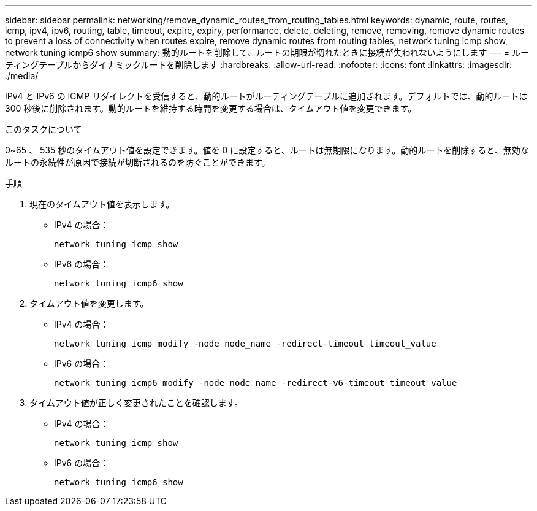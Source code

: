 ---
sidebar: sidebar 
permalink: networking/remove_dynamic_routes_from_routing_tables.html 
keywords: dynamic, route, routes, icmp, ipv4, ipv6, routing, table, timeout, expire, expiry, performance, delete, deleting, remove, removing, remove dynamic routes to prevent a loss of connectivity when routes expire, remove dynamic routes from routing tables, network tuning icmp show, network tuning icmp6 show 
summary: 動的ルートを削除して、ルートの期限が切れたときに接続が失われないようにします 
---
= ルーティングテーブルからダイナミックルートを削除します
:hardbreaks:
:allow-uri-read: 
:nofooter: 
:icons: font
:linkattrs: 
:imagesdir: ./media/


[role="lead"]
IPv4 と IPv6 の ICMP リダイレクトを受信すると、動的ルートがルーティングテーブルに追加されます。デフォルトでは、動的ルートは 300 秒後に削除されます。動的ルートを維持する時間を変更する場合は、タイムアウト値を変更できます。

.このタスクについて
0~65 、 535 秒のタイムアウト値を設定できます。値を 0 に設定すると、ルートは無期限になります。動的ルートを削除すると、無効なルートの永続性が原因で接続が切断されるのを防ぐことができます。

.手順
. 現在のタイムアウト値を表示します。
+
** IPv4 の場合：
+
....
network tuning icmp show
....
** IPv6 の場合：
+
....
network tuning icmp6 show
....


. タイムアウト値を変更します。
+
** IPv4 の場合：
+
....
network tuning icmp modify -node node_name -redirect-timeout timeout_value
....
** IPv6 の場合：
+
....
network tuning icmp6 modify -node node_name -redirect-v6-timeout timeout_value
....


. タイムアウト値が正しく変更されたことを確認します。
+
** IPv4 の場合：
+
....
network tuning icmp show
....
** IPv6 の場合：
+
....
network tuning icmp6 show
....



